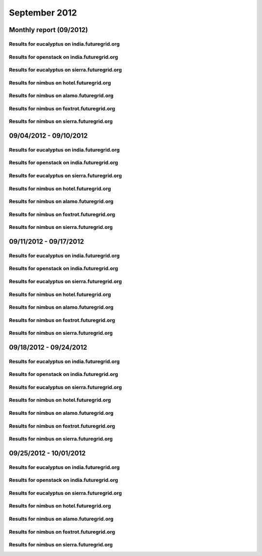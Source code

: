September 2012
========================================
Monthly report (09/2012)
----------------------------------------

Results for eucalyptus on india.futuregrid.org
^^^^^^^^^^^^^^^^^^^^^^^^^^^^^^^^^^^^^^^^^^^^^^^^^^^^^^^^^

.. raw:: html

	<div style="margin-top:10px;">
	<iframe width="100%" height="600" src="data/2012-09/india/eucalyptus/user/count/barhighcharts.html" frameborder="0"></iframe>
	</div>
	Figure 1. Total count of VMs submitted per user for September 2012 on india

.. raw:: html

	<div style="margin-top:10px;">
	<iframe width="100%" height="600" src="data/2012-09/india/eucalyptus/user/FGGoogleMotionChart.html" frameborder="0"></iframe>
	</div>
	Figure 2. Total count of VMs submitted per user for September 2012 on india

.. raw:: html

	<div style="margin-top:10px;">
	<iframe width="100%" height="600" src="data/2012-09/india/eucalyptus/user/runtime/barhighcharts.html" frameborder="0"></iframe>
	</div>
	Figure 3. Total runtime (hour) of VMs submitted per user for September 2012 on india

.. raw:: html

	<div style="margin-top:10px;">
	<iframe width="100%" height="600" src="data/2012-09/india/eucalyptus/count/master-detailhighcharts.html" frameborder="0"></iframe>
	</div>
	Figure 4. Total count of VMs submitted on india in September 2012

.. raw:: html

	<div style="margin-top:10px;">
	<iframe width="100%" height="600" src="data/2012-09/india/eucalyptus/runtime/master-detailhighcharts.html" frameborder="0"></iframe>
	</div>
	Figure 5. Total runtime of VMs submitted on india in September 2012

.. raw:: html

	<div style="margin-top:10px;">
	<iframe width="100%" height="600" src="data/2012-09/india/eucalyptus/ccvm_cores/master-detailhighcharts.html" frameborder="0"></iframe>
	</div>
	Figure 6. Total ccvm_cores of VMs submitted on india in September 2012

.. raw:: html

	<div style="margin-top:10px;">
	<iframe width="100%" height="600" src="data/2012-09/india/eucalyptus/ccvm_mem/master-detailhighcharts.html" frameborder="0"></iframe>
	</div>
	Figure 7. Total ccvm_mem of VMs submitted on india in September 2012

.. raw:: html

	<div style="margin-top:10px;">
	<iframe width="100%" height="600" src="data/2012-09/india/eucalyptus/ccvm_disk/master-detailhighcharts.html" frameborder="0"></iframe>
	</div>
	Figure 8. Total ccvm_disk of VMs submitted on india in September 2012

.. raw:: html

	<div style="margin-top:10px;">
	<iframe width="100%" height="600" src="data/2012-09/india/eucalyptus/count_node/columnhighcharts.html" frameborder="0"></iframe>
	</div>
	Figure 9. Total VMs count per node cluster for September 2012 on india

Results for openstack on india.futuregrid.org
^^^^^^^^^^^^^^^^^^^^^^^^^^^^^^^^^^^^^^^^^^^^^^^^^^^^^^^^^

.. raw:: html

	<div style="margin-top:10px;">
	<iframe width="100%" height="600" src="data/2012-09/india/openstack/user/count/barhighcharts.html" frameborder="0"></iframe>
	</div>
	Figure 10. Total count of VMs submitted per user for September 2012 on india

.. raw:: html

	<div style="margin-top:10px;">
	<iframe width="100%" height="600" src="data/2012-09/india/openstack/user/runtime/barhighcharts.html" frameborder="0"></iframe>
	</div>
	Figure 11. Total runtime (hour) of VMs submitted per user for September 2012 on india

Results for eucalyptus on sierra.futuregrid.org
^^^^^^^^^^^^^^^^^^^^^^^^^^^^^^^^^^^^^^^^^^^^^^^^^^^^^^^^^

.. raw:: html

	<div style="margin-top:10px;">
	<iframe width="100%" height="600" src="data/2012-09/sierra/eucalyptus/user/count/barhighcharts.html" frameborder="0"></iframe>
	</div>
	Figure 12. Total count of VMs submitted per user for September 2012 on sierra

.. raw:: html

	<div style="margin-top:10px;">
	<iframe width="100%" height="600" src="data/2012-09/sierra/eucalyptus/user/runtime/barhighcharts.html" frameborder="0"></iframe>
	</div>
	Figure 13. Total runtime (hour) of VMs submitted per user for September 2012 on sierra

.. raw:: html

	<div style="margin-top:10px;">
	<iframe width="100%" height="600" src="data/2012-09/sierra/eucalyptus/count/master-detailhighcharts.html" frameborder="0"></iframe>
	</div>
	Figure 14. Total count of VMs submitted on sierra in September 2012

.. raw:: html

	<div style="margin-top:10px;">
	<iframe width="100%" height="600" src="data/2012-09/sierra/eucalyptus/runtime/master-detailhighcharts.html" frameborder="0"></iframe>
	</div>
	Figure 15. Total runtime of VMs submitted on sierra in September 2012

.. raw:: html

	<div style="margin-top:10px;">
	<iframe width="100%" height="600" src="data/2012-09/sierra/eucalyptus/ccvm_cores/master-detailhighcharts.html" frameborder="0"></iframe>
	</div>
	Figure 16. Total ccvm_cores of VMs submitted on sierra in September 2012

.. raw:: html

	<div style="margin-top:10px;">
	<iframe width="100%" height="600" src="data/2012-09/sierra/eucalyptus/ccvm_mem/master-detailhighcharts.html" frameborder="0"></iframe>
	</div>
	Figure 17. Total ccvm_mem of VMs submitted on sierra in September 2012

.. raw:: html

	<div style="margin-top:10px;">
	<iframe width="100%" height="600" src="data/2012-09/sierra/eucalyptus/ccvm_disk/master-detailhighcharts.html" frameborder="0"></iframe>
	</div>
	Figure 18. Total ccvm_disk of VMs submitted on sierra in September 2012

.. raw:: html

	<div style="margin-top:10px;">
	<iframe width="100%" height="600" src="data/2012-09/sierra/eucalyptus/count_node/columnhighcharts.html" frameborder="0"></iframe>
	</div>
	Figure 19. Total VMs count per node cluster for September 2012 on sierra

Results for nimbus on hotel.futuregrid.org
^^^^^^^^^^^^^^^^^^^^^^^^^^^^^^^^^^^^^^^^^^^^^^^^^^^^^^^^^

.. raw:: html

	<div style="margin-top:10px;">
	<iframe width="100%" height="600" src="data/2012-09/hotel/nimbus/user/count/barhighcharts.html" frameborder="0"></iframe>
	</div>
	Figure 20. Total count of VMs submitted per user for September 2012 on hotel

.. raw:: html

	<div style="margin-top:10px;">
	<iframe width="100%" height="600" src="data/2012-09/hotel/nimbus/user/runtime/barhighcharts.html" frameborder="0"></iframe>
	</div>
	Figure 21. Total runtime (hour) of VMs submitted per user for September 2012 on hotel

Results for nimbus on alamo.futuregrid.org
^^^^^^^^^^^^^^^^^^^^^^^^^^^^^^^^^^^^^^^^^^^^^^^^^^^^^^^^^

.. raw:: html

	<div style="margin-top:10px;">
	<iframe width="100%" height="600" src="data/2012-09/alamo/nimbus/user/count/barhighcharts.html" frameborder="0"></iframe>
	</div>
	Figure 22. Total count of VMs submitted per user for September 2012 on alamo

.. raw:: html

	<div style="margin-top:10px;">
	<iframe width="100%" height="600" src="data/2012-09/alamo/nimbus/user/runtime/barhighcharts.html" frameborder="0"></iframe>
	</div>
	Figure 23. Total runtime (hour) of VMs submitted per user for September 2012 on alamo

Results for nimbus on foxtrot.futuregrid.org
^^^^^^^^^^^^^^^^^^^^^^^^^^^^^^^^^^^^^^^^^^^^^^^^^^^^^^^^^

.. raw:: html

	<div style="margin-top:10px;">
	<iframe width="100%" height="600" src="data/2012-09/foxtrot/nimbus/user/count/barhighcharts.html" frameborder="0"></iframe>
	</div>
	Figure 24. Total count of VMs submitted per user for September 2012 on foxtrot

.. raw:: html

	<div style="margin-top:10px;">
	<iframe width="100%" height="600" src="data/2012-09/foxtrot/nimbus/user/runtime/barhighcharts.html" frameborder="0"></iframe>
	</div>
	Figure 25. Total runtime (hour) of VMs submitted per user for September 2012 on foxtrot

Results for nimbus on sierra.futuregrid.org
^^^^^^^^^^^^^^^^^^^^^^^^^^^^^^^^^^^^^^^^^^^^^^^^^^^^^^^^^

.. raw:: html

	<div style="margin-top:10px;">
	<iframe width="100%" height="600" src="data/2012-09/sierra/nimbus/user/count/barhighcharts.html" frameborder="0"></iframe>
	</div>
	Figure 26. Total count of VMs submitted per user for September 2012 on sierra

.. raw:: html

	<div style="margin-top:10px;">
	<iframe width="100%" height="600" src="data/2012-09/sierra/nimbus/user/runtime/barhighcharts.html" frameborder="0"></iframe>
	</div>
	Figure 27. Total runtime (hour) of VMs submitted per user for September 2012 on sierra

09/04/2012 - 09/10/2012
------------------------------------------------------------

Results for eucalyptus on india.futuregrid.org
^^^^^^^^^^^^^^^^^^^^^^^^^^^^^^^^^^^^^^^^^^^^^^^^^^^^^^^^^

.. raw:: html

	<div style="margin-top:10px;">
	<iframe width="100%" height="600" src="data/2012-09-10/india/eucalyptus/user/count/barhighcharts.html" frameborder="0"></iframe>
	</div>
	Figure 1. Total count of VMs submitted per user for 2012-09-04  ~ 2012-09-10 on india

.. raw:: html

	<div style="margin-top:10px;">
	<iframe width="100%" height="600" src="data/2012-09-10/india/eucalyptus/user/runtime/barhighcharts.html" frameborder="0"></iframe>
	</div>
	Figure 2. Total runtime (hour) of VMs submitted per user for 2012-09-04  ~ 2012-09-10 on india

.. raw:: html

	<div style="margin-top:10px;">
	<iframe width="100%" height="600" src="data/2012-09-10/india/eucalyptus/count_node/columnhighcharts.html" frameborder="0"></iframe>
	</div>
	Figure 3. Total VMs count per node cluster for 2012-09-04  ~ 2012-09-10 on india

Results for openstack on india.futuregrid.org
^^^^^^^^^^^^^^^^^^^^^^^^^^^^^^^^^^^^^^^^^^^^^^^^^^^^^^^^^

.. raw:: html

	<div style="margin-top:10px;">
	<iframe width="100%" height="600" src="data/2012-09-10/india/openstack/user/count/barhighcharts.html" frameborder="0"></iframe>
	</div>
	Figure 4. Total count of VMs submitted per user for 2012-09-04 ~ 2012-09-10 on india

.. raw:: html

	<div style="margin-top:10px;">
	<iframe width="100%" height="600" src="data/2012-09-10/india/openstack/user/runtime/barhighcharts.html" frameborder="0"></iframe>
	</div>
	Figure 5. Total runtime (hour) of VMs submitted per user for 2012-09-04 ~ 2012-09-10 on india

Results for eucalyptus on sierra.futuregrid.org
^^^^^^^^^^^^^^^^^^^^^^^^^^^^^^^^^^^^^^^^^^^^^^^^^^^^^^^^^

.. raw:: html

	<div style="margin-top:10px;">
	<iframe width="100%" height="600" src="data/2012-09-10/sierra/eucalyptus/user/count/barhighcharts.html" frameborder="0"></iframe>
	</div>
	Figure 6. Total count of VMs submitted per user for 2012-09-04  ~ 2012-09-10 on sierra

.. raw:: html

	<div style="margin-top:10px;">
	<iframe width="100%" height="600" src="data/2012-09-10/sierra/eucalyptus/user/runtime/barhighcharts.html" frameborder="0"></iframe>
	</div>
	Figure 7. Total runtime hour of VMs submitted per user for 2012-09-04  ~ 2012-09-10 on sierra

.. raw:: html

	<div style="margin-top:10px;">
	<iframe width="100%" height="600" src="data/2012-09-10/sierra/eucalyptus/count_node/columnhighcharts.html" frameborder="0"></iframe>
	</div>
	Figure 8. Total VMs count per node cluster for 2012-09-04  ~ 2012-09-10 on sierra

Results for nimbus on hotel.futuregrid.org
^^^^^^^^^^^^^^^^^^^^^^^^^^^^^^^^^^^^^^^^^^^^^^^^^^^^^^^^^

.. raw:: html

	<div style="margin-top:10px;">
	<iframe width="100%" height="600" src="data/2012-09-10/hotel/nimbus/user/count/barhighcharts.html" frameborder="0"></iframe>
	</div>
	Figure 9. Total count of VMs submitted per user for 2012-09-04 ~ 2012-09-10 on hotel

.. raw:: html

	<div style="margin-top:10px;">
	<iframe width="100%" height="600" src="data/2012-09-10/hotel/nimbus/user/runtime/barhighcharts.html" frameborder="0"></iframe>
	</div>
	Figure 10. Total runtime (hour) of VMs submitted per user for 2012-09-04 ~ 2012-09-10 on hotel

Results for nimbus on alamo.futuregrid.org
^^^^^^^^^^^^^^^^^^^^^^^^^^^^^^^^^^^^^^^^^^^^^^^^^^^^^^^^^

.. raw:: html

	<div style="margin-top:10px;">
	<iframe width="100%" height="600" src="data/2012-09-10/alamo/nimbus/user/count/barhighcharts.html" frameborder="0"></iframe>
	</div>
	Figure 11. Total count of VMs submitted per user for 2012-09-04 ~ 2012-09-10 on alamo

.. raw:: html

	<div style="margin-top:10px;">
	<iframe width="100%" height="600" src="data/2012-09-10/alamo/nimbus/user/runtime/barhighcharts.html" frameborder="0"></iframe>
	</div>
	Figure 12. Total runtime (hour) of VMs submitted per user for 2012-09-04 ~ 2012-09-10 on alamo

Results for nimbus on foxtrot.futuregrid.org
^^^^^^^^^^^^^^^^^^^^^^^^^^^^^^^^^^^^^^^^^^^^^^^^^^^^^^^^^

.. raw:: html

	<div style="margin-top:10px;">
	<iframe width="100%" height="600" src="data/2012-09-10/foxtrot/nimbus/user/count/barhighcharts.html" frameborder="0"></iframe>
	</div>
	Figure 13. Total count of VMs submitted per user for 2012-09-04 ~ 2012-09-10 on foxtrot

.. raw:: html

	<div style="margin-top:10px;">
	<iframe width="100%" height="600" src="data/2012-09-10/foxtrot/nimbus/user/runtime/barhighcharts.html" frameborder="0"></iframe>
	</div>
	Figure 14. Total runtime (hour) of VMs submitted per user for 2012-09-04 ~ 2012-09-10 on foxtrot

Results for nimbus on sierra.futuregrid.org
^^^^^^^^^^^^^^^^^^^^^^^^^^^^^^^^^^^^^^^^^^^^^^^^^^^^^^^^^

.. raw:: html

	<div style="margin-top:10px;">
	<iframe width="100%" height="600" src="data/2012-09-10/sierra/nimbus/user/count/barhighcharts.html" frameborder="0"></iframe>
	</div>
	Figure 15. Total count of VMs submitted per user for 2012-09-04 ~ 2012-09-10 on sierra

.. raw:: html

	<div style="margin-top:10px;">
	<iframe width="100%" height="600" src="data/2012-09-10/sierra/nimbus/user/runtime/barhighcharts.html" frameborder="0"></iframe>
	</div>
	Figure 16. Total runtime (hour) of VMs submitted per user for 2012-09-04 ~ 2012-09-10 on sierra

09/11/2012 - 09/17/2012
------------------------------------------------------------

Results for eucalyptus on india.futuregrid.org
^^^^^^^^^^^^^^^^^^^^^^^^^^^^^^^^^^^^^^^^^^^^^^^^^^^^^^^^^

.. raw:: html

	<div style="margin-top:10px;">
	<iframe width="100%" height="600" src="data/2012-09-17/india/eucalyptus/user/count/barhighcharts.html" frameborder="0"></iframe>
	</div>
	Figure 1. Total count of VMs submitted per user for 2012-09-11  ~ 2012-09-17 on india

.. raw:: html

	<div style="margin-top:10px;">
	<iframe width="100%" height="600" src="data/2012-09-17/india/eucalyptus/user/runtime/barhighcharts.html" frameborder="0"></iframe>
	</div>
	Figure 2. Total runtime (hour) of VMs submitted per user for 2012-09-11  ~ 2012-09-17 on india

.. raw:: html

	<div style="margin-top:10px;">
	<iframe width="100%" height="600" src="data/2012-09-17/india/eucalyptus/count_node/columnhighcharts.html" frameborder="0"></iframe>
	</div>
	Figure 3. Total VMs count per node cluster for 2012-09-11  ~ 2012-09-17 on india

Results for openstack on india.futuregrid.org
^^^^^^^^^^^^^^^^^^^^^^^^^^^^^^^^^^^^^^^^^^^^^^^^^^^^^^^^^

.. raw:: html

	<div style="margin-top:10px;">
	<iframe width="100%" height="600" src="data/2012-09-17/india/openstack/user/count/barhighcharts.html" frameborder="0"></iframe>
	</div>
	Figure 4. Total count of VMs submitted per user for 2012-09-11 ~ 2012-09-17 on india

.. raw:: html

	<div style="margin-top:10px;">
	<iframe width="100%" height="600" src="data/2012-09-17/india/openstack/user/runtime/barhighcharts.html" frameborder="0"></iframe>
	</div>
	Figure 5. Total runtime (hour) of VMs submitted per user for 2012-09-11 ~ 2012-09-17 on india

Results for eucalyptus on sierra.futuregrid.org
^^^^^^^^^^^^^^^^^^^^^^^^^^^^^^^^^^^^^^^^^^^^^^^^^^^^^^^^^

.. raw:: html

	<div style="margin-top:10px;">
	<iframe width="100%" height="600" src="data/2012-09-17/sierra/eucalyptus/user/count/barhighcharts.html" frameborder="0"></iframe>
	</div>
	Figure 6. Total count of VMs submitted per user for 2012-09-11  ~ 2012-09-17 on sierra

.. raw:: html

	<div style="margin-top:10px;">
	<iframe width="100%" height="600" src="data/2012-09-17/sierra/eucalyptus/user/runtime/barhighcharts.html" frameborder="0"></iframe>
	</div>
	Figure 7. Total runtime hour of VMs submitted per user for 2012-09-11  ~ 2012-09-17 on sierra

.. raw:: html

	<div style="margin-top:10px;">
	<iframe width="100%" height="600" src="data/2012-09-17/sierra/eucalyptus/count_node/columnhighcharts.html" frameborder="0"></iframe>
	</div>
	Figure 8. Total VMs count per node cluster for 2012-09-11  ~ 2012-09-17 on sierra

Results for nimbus on hotel.futuregrid.org
^^^^^^^^^^^^^^^^^^^^^^^^^^^^^^^^^^^^^^^^^^^^^^^^^^^^^^^^^

.. raw:: html

	<div style="margin-top:10px;">
	<iframe width="100%" height="600" src="data/2012-09-17/hotel/nimbus/user/count/barhighcharts.html" frameborder="0"></iframe>
	</div>
	Figure 9. Total count of VMs submitted per user for 2012-09-11 ~ 2012-09-17 on hotel

.. raw:: html

	<div style="margin-top:10px;">
	<iframe width="100%" height="600" src="data/2012-09-17/hotel/nimbus/user/runtime/barhighcharts.html" frameborder="0"></iframe>
	</div>
	Figure 10. Total runtime (hour) of VMs submitted per user for 2012-09-11 ~ 2012-09-17 on hotel

Results for nimbus on alamo.futuregrid.org
^^^^^^^^^^^^^^^^^^^^^^^^^^^^^^^^^^^^^^^^^^^^^^^^^^^^^^^^^

.. raw:: html

	<div style="margin-top:10px;">
	<iframe width="100%" height="600" src="data/2012-09-17/alamo/nimbus/user/count/barhighcharts.html" frameborder="0"></iframe>
	</div>
	Figure 11. Total count of VMs submitted per user for 2012-09-11 ~ 2012-09-17 on alamo

.. raw:: html

	<div style="margin-top:10px;">
	<iframe width="100%" height="600" src="data/2012-09-17/alamo/nimbus/user/runtime/barhighcharts.html" frameborder="0"></iframe>
	</div>
	Figure 12. Total runtime (hour) of VMs submitted per user for 2012-09-11 ~ 2012-09-17 on alamo

Results for nimbus on foxtrot.futuregrid.org
^^^^^^^^^^^^^^^^^^^^^^^^^^^^^^^^^^^^^^^^^^^^^^^^^^^^^^^^^

.. raw:: html

	<div style="margin-top:10px;">
	<iframe width="100%" height="600" src="data/2012-09-17/foxtrot/nimbus/user/count/barhighcharts.html" frameborder="0"></iframe>
	</div>
	Figure 13. Total count of VMs submitted per user for 2012-09-11 ~ 2012-09-17 on foxtrot

.. raw:: html

	<div style="margin-top:10px;">
	<iframe width="100%" height="600" src="data/2012-09-17/foxtrot/nimbus/user/runtime/barhighcharts.html" frameborder="0"></iframe>
	</div>
	Figure 14. Total runtime (hour) of VMs submitted per user for 2012-09-11 ~ 2012-09-17 on foxtrot

Results for nimbus on sierra.futuregrid.org
^^^^^^^^^^^^^^^^^^^^^^^^^^^^^^^^^^^^^^^^^^^^^^^^^^^^^^^^^

.. raw:: html

	<div style="margin-top:10px;">
	<iframe width="100%" height="600" src="data/2012-09-17/sierra/nimbus/user/count/barhighcharts.html" frameborder="0"></iframe>
	</div>
	Figure 15. Total count of VMs submitted per user for 2012-09-11 ~ 2012-09-17 on sierra

.. raw:: html

	<div style="margin-top:10px;">
	<iframe width="100%" height="600" src="data/2012-09-17/sierra/nimbus/user/runtime/barhighcharts.html" frameborder="0"></iframe>
	</div>
	Figure 16. Total runtime (hour) of VMs submitted per user for 2012-09-11 ~ 2012-09-17 on sierra

09/18/2012 - 09/24/2012
------------------------------------------------------------

Results for eucalyptus on india.futuregrid.org
^^^^^^^^^^^^^^^^^^^^^^^^^^^^^^^^^^^^^^^^^^^^^^^^^^^^^^^^^

.. raw:: html

	<div style="margin-top:10px;">
	<iframe width="100%" height="600" src="data/2012-09-24/india/eucalyptus/user/count/barhighcharts.html" frameborder="0"></iframe>
	</div>
	Figure 1. Total count of VMs submitted per user for 2012-09-18  ~ 2012-09-24 on india

.. raw:: html

	<div style="margin-top:10px;">
	<iframe width="100%" height="600" src="data/2012-09-24/india/eucalyptus/user/runtime/barhighcharts.html" frameborder="0"></iframe>
	</div>
	Figure 2. Total runtime (hour) of VMs submitted per user for 2012-09-18  ~ 2012-09-24 on india

.. raw:: html

	<div style="margin-top:10px;">
	<iframe width="100%" height="600" src="data/2012-09-24/india/eucalyptus/count_node/columnhighcharts.html" frameborder="0"></iframe>
	</div>
	Figure 3. Total VMs count per node cluster for 2012-09-18  ~ 2012-09-24 on india

Results for openstack on india.futuregrid.org
^^^^^^^^^^^^^^^^^^^^^^^^^^^^^^^^^^^^^^^^^^^^^^^^^^^^^^^^^

.. raw:: html

	<div style="margin-top:10px;">
	<iframe width="100%" height="600" src="data/2012-09-24/india/openstack/user/count/barhighcharts.html" frameborder="0"></iframe>
	</div>
	Figure 4. Total count of VMs submitted per user for 2012-09-18 ~ 2012-09-24 on india

.. raw:: html

	<div style="margin-top:10px;">
	<iframe width="100%" height="600" src="data/2012-09-24/india/openstack/user/runtime/barhighcharts.html" frameborder="0"></iframe>
	</div>
	Figure 5. Total runtime (hour) of VMs submitted per user for 2012-09-18 ~ 2012-09-24 on india

Results for eucalyptus on sierra.futuregrid.org
^^^^^^^^^^^^^^^^^^^^^^^^^^^^^^^^^^^^^^^^^^^^^^^^^^^^^^^^^

.. raw:: html

	<div style="margin-top:10px;">
	<iframe width="100%" height="600" src="data/2012-09-24/sierra/eucalyptus/user/count/barhighcharts.html" frameborder="0"></iframe>
	</div>
	Figure 6. Total count of VMs submitted per user for 2012-09-18  ~ 2012-09-24 on sierra

.. raw:: html

	<div style="margin-top:10px;">
	<iframe width="100%" height="600" src="data/2012-09-24/sierra/eucalyptus/user/runtime/barhighcharts.html" frameborder="0"></iframe>
	</div>
	Figure 7. Total runtime hour of VMs submitted per user for 2012-09-18  ~ 2012-09-24 on sierra

.. raw:: html

	<div style="margin-top:10px;">
	<iframe width="100%" height="600" src="data/2012-09-24/sierra/eucalyptus/count_node/columnhighcharts.html" frameborder="0"></iframe>
	</div>
	Figure 8. Total VMs count per node cluster for 2012-09-18  ~ 2012-09-24 on sierra

Results for nimbus on hotel.futuregrid.org
^^^^^^^^^^^^^^^^^^^^^^^^^^^^^^^^^^^^^^^^^^^^^^^^^^^^^^^^^

.. raw:: html

	<div style="margin-top:10px;">
	<iframe width="100%" height="600" src="data/2012-09-24/hotel/nimbus/user/count/barhighcharts.html" frameborder="0"></iframe>
	</div>
	Figure 9. Total count of VMs submitted per user for 2012-09-18 ~ 2012-09-24 on hotel

.. raw:: html

	<div style="margin-top:10px;">
	<iframe width="100%" height="600" src="data/2012-09-24/hotel/nimbus/user/runtime/barhighcharts.html" frameborder="0"></iframe>
	</div>
	Figure 10. Total runtime (hour) of VMs submitted per user for 2012-09-18 ~ 2012-09-24 on hotel

Results for nimbus on alamo.futuregrid.org
^^^^^^^^^^^^^^^^^^^^^^^^^^^^^^^^^^^^^^^^^^^^^^^^^^^^^^^^^

.. raw:: html

	<div style="margin-top:10px;">
	<iframe width="100%" height="600" src="data/2012-09-24/alamo/nimbus/user/count/barhighcharts.html" frameborder="0"></iframe>
	</div>
	Figure 11. Total count of VMs submitted per user for 2012-09-18 ~ 2012-09-24 on alamo

.. raw:: html

	<div style="margin-top:10px;">
	<iframe width="100%" height="600" src="data/2012-09-24/alamo/nimbus/user/runtime/barhighcharts.html" frameborder="0"></iframe>
	</div>
	Figure 12. Total runtime (hour) of VMs submitted per user for 2012-09-18 ~ 2012-09-24 on alamo

Results for nimbus on foxtrot.futuregrid.org
^^^^^^^^^^^^^^^^^^^^^^^^^^^^^^^^^^^^^^^^^^^^^^^^^^^^^^^^^

.. raw:: html

	<div style="margin-top:10px;">
	<iframe width="100%" height="600" src="data/2012-09-24/foxtrot/nimbus/user/count/barhighcharts.html" frameborder="0"></iframe>
	</div>
	Figure 13. Total count of VMs submitted per user for 2012-09-18 ~ 2012-09-24 on foxtrot

.. raw:: html

	<div style="margin-top:10px;">
	<iframe width="100%" height="600" src="data/2012-09-24/foxtrot/nimbus/user/runtime/barhighcharts.html" frameborder="0"></iframe>
	</div>
	Figure 14. Total runtime (hour) of VMs submitted per user for 2012-09-18 ~ 2012-09-24 on foxtrot

Results for nimbus on sierra.futuregrid.org
^^^^^^^^^^^^^^^^^^^^^^^^^^^^^^^^^^^^^^^^^^^^^^^^^^^^^^^^^

.. raw:: html

	<div style="margin-top:10px;">
	<iframe width="100%" height="600" src="data/2012-09-24/sierra/nimbus/user/count/barhighcharts.html" frameborder="0"></iframe>
	</div>
	Figure 15. Total count of VMs submitted per user for 2012-09-18 ~ 2012-09-24 on sierra

.. raw:: html

	<div style="margin-top:10px;">
	<iframe width="100%" height="600" src="data/2012-09-24/sierra/nimbus/user/runtime/barhighcharts.html" frameborder="0"></iframe>
	</div>
	Figure 16. Total runtime (hour) of VMs submitted per user for 2012-09-18 ~ 2012-09-24 on sierra

09/25/2012 - 10/01/2012
------------------------------------------------------------

Results for eucalyptus on india.futuregrid.org
^^^^^^^^^^^^^^^^^^^^^^^^^^^^^^^^^^^^^^^^^^^^^^^^^^^^^^^^^

.. raw:: html

	<div style="margin-top:10px;">
	<iframe width="100%" height="600" src="data/2012-10-01/india/eucalyptus/user/count/barhighcharts.html" frameborder="0"></iframe>
	</div>
	Figure 1. Total count of VMs submitted per user for 2012-09-25  ~ 2012-10-01 on india

.. raw:: html

	<div style="margin-top:10px;">
	<iframe width="100%" height="600" src="data/2012-10-01/india/eucalyptus/user/runtime/barhighcharts.html" frameborder="0"></iframe>
	</div>
	Figure 2. Total runtime (hour) of VMs submitted per user for 2012-09-25  ~ 2012-10-01 on india

.. raw:: html

	<div style="margin-top:10px;">
	<iframe width="100%" height="600" src="data/2012-10-01/india/eucalyptus/count_node/columnhighcharts.html" frameborder="0"></iframe>
	</div>
	Figure 3. Total VMs count per node cluster for 2012-09-25  ~ 2012-10-01 on india

Results for openstack on india.futuregrid.org
^^^^^^^^^^^^^^^^^^^^^^^^^^^^^^^^^^^^^^^^^^^^^^^^^^^^^^^^^

.. raw:: html

	<div style="margin-top:10px;">
	<iframe width="100%" height="600" src="data/2012-10-01/india/openstack/user/count/barhighcharts.html" frameborder="0"></iframe>
	</div>
	Figure 4. Total count of VMs submitted per user for 2012-09-25 ~ 2012-10-01 on india

.. raw:: html

	<div style="margin-top:10px;">
	<iframe width="100%" height="600" src="data/2012-10-01/india/openstack/user/runtime/barhighcharts.html" frameborder="0"></iframe>
	</div>
	Figure 5. Total runtime (hour) of VMs submitted per user for 2012-09-25 ~ 2012-10-01 on india

Results for eucalyptus on sierra.futuregrid.org
^^^^^^^^^^^^^^^^^^^^^^^^^^^^^^^^^^^^^^^^^^^^^^^^^^^^^^^^^

.. raw:: html

	<div style="margin-top:10px;">
	<iframe width="100%" height="600" src="data/2012-10-01/sierra/eucalyptus/user/count/barhighcharts.html" frameborder="0"></iframe>
	</div>
	Figure 6. Total count of VMs submitted per user for 2012-09-25  ~ 2012-10-01 on sierra

.. raw:: html

	<div style="margin-top:10px;">
	<iframe width="100%" height="600" src="data/2012-10-01/sierra/eucalyptus/user/runtime/barhighcharts.html" frameborder="0"></iframe>
	</div>
	Figure 7. Total runtime hour of VMs submitted per user for 2012-09-25  ~ 2012-10-01 on sierra

.. raw:: html

	<div style="margin-top:10px;">
	<iframe width="100%" height="600" src="data/2012-10-01/sierra/eucalyptus/count_node/columnhighcharts.html" frameborder="0"></iframe>
	</div>
	Figure 8. Total VMs count per node cluster for 2012-09-25  ~ 2012-10-01 on sierra

Results for nimbus on hotel.futuregrid.org
^^^^^^^^^^^^^^^^^^^^^^^^^^^^^^^^^^^^^^^^^^^^^^^^^^^^^^^^^

.. raw:: html

	<div style="margin-top:10px;">
	<iframe width="100%" height="600" src="data/2012-10-01/hotel/nimbus/user/count/barhighcharts.html" frameborder="0"></iframe>
	</div>
	Figure 9. Total count of VMs submitted per user for 2012-09-25 ~ 2012-10-01 on hotel

.. raw:: html

	<div style="margin-top:10px;">
	<iframe width="100%" height="600" src="data/2012-10-01/hotel/nimbus/user/runtime/barhighcharts.html" frameborder="0"></iframe>
	</div>
	Figure 10. Total runtime (hour) of VMs submitted per user for 2012-09-25 ~ 2012-10-01 on hotel

Results for nimbus on alamo.futuregrid.org
^^^^^^^^^^^^^^^^^^^^^^^^^^^^^^^^^^^^^^^^^^^^^^^^^^^^^^^^^

.. raw:: html

	<div style="margin-top:10px;">
	<iframe width="100%" height="600" src="data/2012-10-01/alamo/nimbus/user/count/barhighcharts.html" frameborder="0"></iframe>
	</div>
	Figure 11. Total count of VMs submitted per user for 2012-09-25 ~ 2012-10-01 on alamo

.. raw:: html

	<div style="margin-top:10px;">
	<iframe width="100%" height="600" src="data/2012-10-01/alamo/nimbus/user/runtime/barhighcharts.html" frameborder="0"></iframe>
	</div>
	Figure 12. Total runtime (hour) of VMs submitted per user for 2012-09-25 ~ 2012-10-01 on alamo

Results for nimbus on foxtrot.futuregrid.org
^^^^^^^^^^^^^^^^^^^^^^^^^^^^^^^^^^^^^^^^^^^^^^^^^^^^^^^^^

.. raw:: html

	<div style="margin-top:10px;">
	<iframe width="100%" height="600" src="data/2012-10-01/foxtrot/nimbus/user/count/barhighcharts.html" frameborder="0"></iframe>
	</div>
	Figure 13. Total count of VMs submitted per user for 2012-09-25 ~ 2012-10-01 on foxtrot

.. raw:: html

	<div style="margin-top:10px;">
	<iframe width="100%" height="600" src="data/2012-10-01/foxtrot/nimbus/user/runtime/barhighcharts.html" frameborder="0"></iframe>
	</div>
	Figure 14. Total runtime (hour) of VMs submitted per user for 2012-09-25 ~ 2012-10-01 on foxtrot

Results for nimbus on sierra.futuregrid.org
^^^^^^^^^^^^^^^^^^^^^^^^^^^^^^^^^^^^^^^^^^^^^^^^^^^^^^^^^

.. raw:: html

	<div style="margin-top:10px;">
	<iframe width="100%" height="600" src="data/2012-10-01/sierra/nimbus/user/count/barhighcharts.html" frameborder="0"></iframe>
	</div>
	Figure 15. Total count of VMs submitted per user for 2012-09-25 ~ 2012-10-01 on sierra

.. raw:: html

	<div style="margin-top:10px;">
	<iframe width="100%" height="600" src="data/2012-10-01/sierra/nimbus/user/runtime/barhighcharts.html" frameborder="0"></iframe>
	</div>
	Figure 16. Total runtime (hour) of VMs submitted per user for 2012-09-25 ~ 2012-10-01 on sierra

